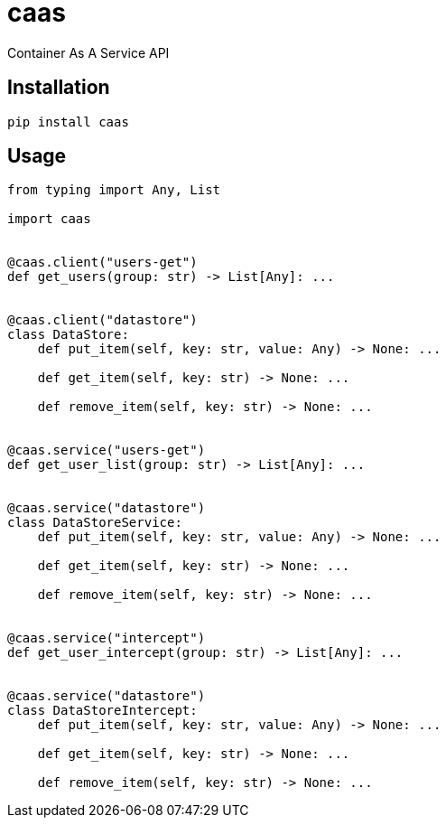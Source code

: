 = caas

Container As A Service API

== Installation

[source,sh]
-----------------------------------------------------------------------------
pip install caas
-----------------------------------------------------------------------------

== Usage

[source,python]
-----------------------------------------------------------------------------
from typing import Any, List

import caas


@caas.client("users-get")
def get_users(group: str) -> List[Any]: ...


@caas.client("datastore")
class DataStore:
    def put_item(self, key: str, value: Any) -> None: ...

    def get_item(self, key: str) -> None: ...

    def remove_item(self, key: str) -> None: ...


@caas.service("users-get")
def get_user_list(group: str) -> List[Any]: ...


@caas.service("datastore")
class DataStoreService:
    def put_item(self, key: str, value: Any) -> None: ...

    def get_item(self, key: str) -> None: ...

    def remove_item(self, key: str) -> None: ...


@caas.service("intercept")
def get_user_intercept(group: str) -> List[Any]: ...


@caas.service("datastore")
class DataStoreIntercept:
    def put_item(self, key: str, value: Any) -> None: ...

    def get_item(self, key: str) -> None: ...

    def remove_item(self, key: str) -> None: ...
-----------------------------------------------------------------------------

